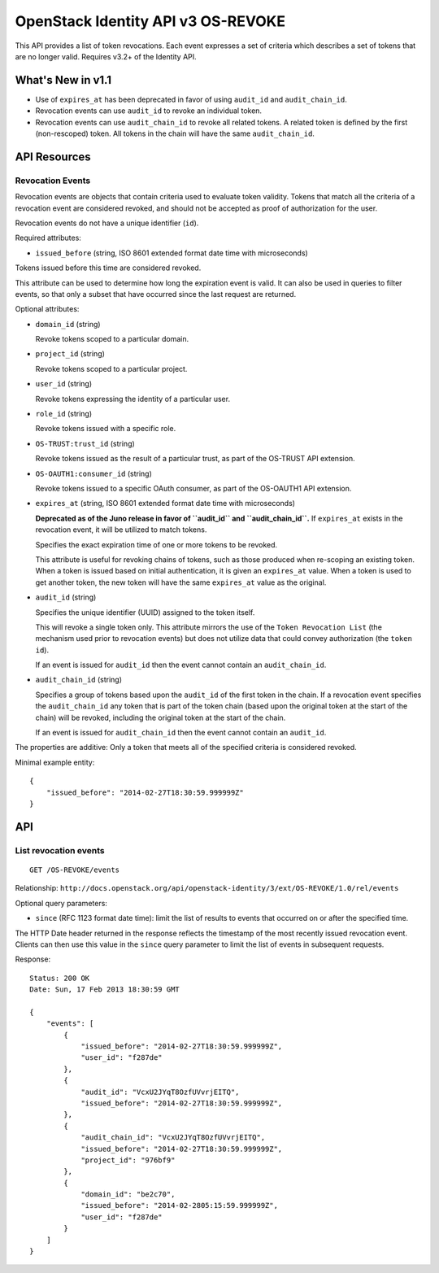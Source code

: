 OpenStack Identity API v3 OS-REVOKE
===================================

This API provides a list of token revocations. Each event expresses a set
of criteria which describes a set of tokens that are no longer valid. Requires
v3.2+ of the Identity API.

What's New in v1.1
------------------

- Use of ``expires_at`` has been deprecated in favor of using ``audit_id`` and
  ``audit_chain_id``.

- Revocation events can use ``audit_id`` to revoke an individual token.

- Revocation events can use ``audit_chain_id`` to revoke all related tokens. A
  related token is defined by the first (non-rescoped) token. All tokens in the
  chain will have the same ``audit_chain_id``.

API Resources
-------------

Revocation Events
~~~~~~~~~~~~~~~~~

Revocation events are objects that contain criteria used to evaluate token
validity. Tokens that match all the criteria of a revocation event are
considered revoked, and should not be accepted as proof of authorization for
the user.

Revocation events do not have a unique identifier (``id``).

Required attributes:

- ``issued_before`` (string, ISO 8601 extended format date time with
  microseconds)

Tokens issued before this time are considered revoked.

This attribute can be used to determine how long the expiration event is valid.
It can also be used in queries to filter events, so that only a subset that
have occurred since the last request are returned.

Optional attributes:

- ``domain_id`` (string)

  Revoke tokens scoped to a particular domain.

- ``project_id`` (string)

  Revoke tokens scoped to a particular project.

- ``user_id`` (string)

  Revoke tokens expressing the identity of a particular user.

- ``role_id`` (string)

  Revoke tokens issued with a specific role.

- ``OS-TRUST:trust_id`` (string)

  Revoke tokens issued as the result of a particular trust, as part of the
  OS-TRUST API extension.

- ``OS-OAUTH1:consumer_id`` (string)

  Revoke tokens issued to a specific OAuth consumer, as part of the OS-OAUTH1
  API extension.

- ``expires_at`` (string, ISO 8601 extended format date time with microseconds)

  **Deprecated as of the Juno release in favor of ``audit_id`` and
  ``audit_chain_id``.** If ``expires_at`` exists in the revocation event, it
  will be utilized to match tokens.

  Specifies the exact expiration time of one or more tokens to be revoked.

  This attribute is useful for revoking chains of tokens, such as those
  produced when re-scoping an existing token. When a token is issued based on
  initial authentication, it is given an ``expires_at`` value. When a token is
  used to get another token, the new token will have the same ``expires_at``
  value as the original.

- ``audit_id`` (string)

  Specifies the unique identifier (UUID) assigned to the token itself.

  This will revoke a single token only. This attribute mirrors the use of the
  ``Token Revocation List`` (the mechanism used prior to revocation events) but
  does not utilize data that could convey authorization (the ``token id``).

  If an event is issued for ``audit_id`` then the event cannot contain an
  ``audit_chain_id``.

- ``audit_chain_id`` (string)

  Specifies a group of tokens based upon the ``audit_id`` of the first token in
  the chain. If a revocation event specifies the ``audit_chain_id`` any token
  that is part of the token chain (based upon the original token at the start
  of the chain) will be revoked, including the original token at the start of
  the chain.

  If an event is issued for ``audit_chain_id`` then the event cannot contain an
  ``audit_id``.

The properties are additive: Only a token that meets all of the
specified criteria is considered revoked.

Minimal example entity:

::

    {
        "issued_before": "2014-02-27T18:30:59.999999Z"
    }

API
---

List revocation events
~~~~~~~~~~~~~~~~~~~~~~

::

    GET /OS-REVOKE/events

Relationship:
``http://docs.openstack.org/api/openstack-identity/3/ext/OS-REVOKE/1.0/rel/events``

Optional query parameters:

- ``since`` (RFC 1123 format date time): limit the list of results to events
  that occurred on or after the specified time.

The HTTP Date header returned in the response reflects the timestamp of the
most recently issued revocation event. Clients can then use this value in the
``since`` query parameter to limit the list of events in subsequent requests.

Response:

::

    Status: 200 OK
    Date: Sun, 17 Feb 2013 18:30:59 GMT

    {
        "events": [
            {
                "issued_before": "2014-02-27T18:30:59.999999Z",
                "user_id": "f287de"
            },
            {
                "audit_id": "VcxU2JYqT8OzfUVvrjEITQ",
                "issued_before": "2014-02-27T18:30:59.999999Z",
            },
            {
                "audit_chain_id": "VcxU2JYqT8OzfUVvrjEITQ",
                "issued_before": "2014-02-27T18:30:59.999999Z",
                "project_id": "976bf9"
            },
            {
                "domain_id": "be2c70",
                "issued_before": "2014-02-2805:15:59.999999Z",
                "user_id": "f287de"
            }
        ]
    }

